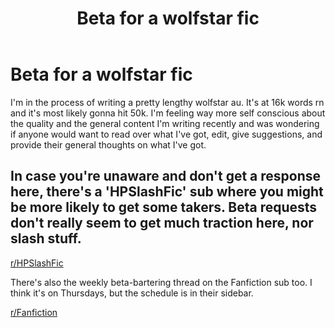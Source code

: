 #+TITLE: Beta for a wolfstar fic

* Beta for a wolfstar fic
:PROPERTIES:
:Author: signed_aj
:Score: 1
:DateUnix: 1602805378.0
:DateShort: 2020-Oct-16
:FlairText: Discussion
:END:
I'm in the process of writing a pretty lengthy wolfstar au. It's at 16k words rn and it's most likely gonna hit 50k. I'm feeling way more self conscious about the quality and the general content I'm writing recently and was wondering if anyone would want to read over what I've got, edit, give suggestions, and provide their general thoughts on what I've got.


** In case you're unaware and don't get a response here, there's a 'HPSlashFic' sub where you might be more likely to get some takers. Beta requests don't really seem to get much traction here, nor slash stuff.

[[/r/HPSlashFic][r/HPSlashFic]]

There's also the weekly beta-bartering thread on the Fanfiction sub too. I think it's on Thursdays, but the schedule is in their sidebar.

[[/r/Fanfiction][r/Fanfiction]]
:PROPERTIES:
:Author: Avalon1632
:Score: 1
:DateUnix: 1602835228.0
:DateShort: 2020-Oct-16
:END:

